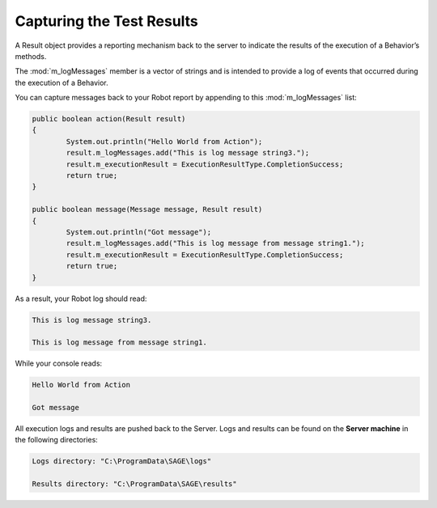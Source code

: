 Capturing the Test Results
===============================

A Result object provides a reporting mechanism back to the server to indicate the results of the execution of a Behavior’s methods.

The :mod:`m_logMessages` member is a vector of strings and is intended to provide a log of events that occurred during the execution of a Behavior.

You can capture messages back to your Robot report by appending to this :mod:`m_logMessages` list:

.. code-block:: java
	
		public boolean action(Result result)
		{
			System.out.println("Hello World from Action");
			result.m_logMessages.add("This is log message string3.");
			result.m_executionResult = ExecutionResultType.CompletionSuccess;
			return true;
		}
		
		public boolean message(Message message, Result result)
		{
			System.out.println("Got message");
			result.m_logMessages.add("This is log message from message string1.");
			result.m_executionResult = ExecutionResultType.CompletionSuccess;
			return true;	
		}

As a result, your Robot log should read:

.. code-block:: bat
	
	This is log message string3.
	
	This is log message from message string1.
	
	
While your console reads:
		
.. code-block:: bat
	
	Hello World from Action
	
	Got message

All execution logs and results are pushed back to the Server. Logs and results can be found on the **Server machine** in the following directories:

.. code-block:: bat
	
	Logs directory: "C:\ProgramData\SAGE\logs"
	
	Results directory: "C:\ProgramData\SAGE\results"